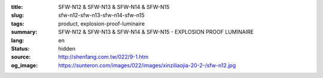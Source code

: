 :title: SFW-N12 & SFW-N13 & SFW-N14 & SFW-N15
:slug: sfw-n12-sfw-n13-sfw-n14-sfw-n15
:tags: product, explosion-proof-luminaire
:summary: SFW-N12 & SFW-N13 & SFW-N14 & SFW-N15 - EXPLOSION PROOF LUMINAIRE
:lang: en
:status: hidden
:source: http://shenfang.com.tw/022/9-1.htm
:og_image: https://sunteron.com/images/022/images/xinziliaojia-20-2-/sfw-n12.jpg
